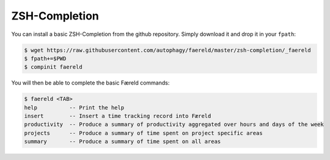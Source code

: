 ZSH-Completion
==============

You can install a basic ZSH-Completion from the github repository. Simply
download it and drop it in your ``fpath``:


.. code:: console

    $ wget https://raw.githubusercontent.com/autophagy/faereld/master/zsh-completion/_faereld
    $ fpath+=$PWD
    $ compinit faereld

You will then be able to complete the basic Færeld commands:

.. code:: console

    $ faereld <TAB>
    help          -- Print the help
    insert        -- Insert a time tracking record into Færeld
    productivity  -- Produce a summary of productivity aggregated over hours and days of the week
    projects      -- Produce a summary of time spent on project specific areas
    summary       -- Produce a summary of time spent on all areas
